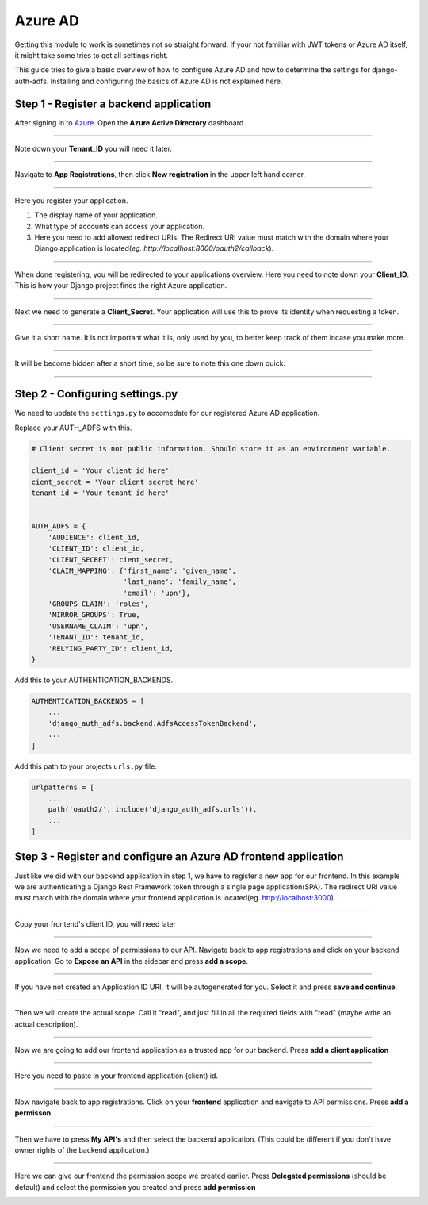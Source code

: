 Azure AD
========

Getting this module to work is sometimes not so straight forward. If your not familiar with JWT tokens or Azure AD
itself, it might take some tries to get all settings right.

This guide tries to give a basic overview of how to configure Azure AD and how to determine the settings for
django-auth-adfs. Installing and configuring the basics of Azure AD is not explained here.


Step 1 - Register a backend application
---------------------------------------

After signing in to `Azure <https://portal.azure.com>`_. Open the **Azure Active Directory** dashboard. 

.. image:: _static/AzureAD/01-azure_active_directory.png
   :scale: 50 %

------------


Note down your **Tenant_ID** you will need it later.


.. image:: _static/AzureAD/02-azure_dashboard.png
    :scale: 50 %

------------


Navigate to **App Registrations**, then click **New registration** in the upper left hand corner.


.. image:: _static/AzureAD/03-new_registrations.png
    :scale: 50 %

------------


Here you register your application. 

1. The display name of your application. 
2. What type of accounts can access your application.
3. Here you need to add allowed redirect URIs. The Redirect URI value must match with the domain where your Django application is located(*eg. http://localhost:8000/oauth2/callback*).


.. image:: _static/AzureAD/04-app_registrations_specs.png
    :scale: 50 %

------------


When done registering, you will be redirected to your applications overview. Here you need to note down your **Client_ID**. This is how your Django project finds the right Azure application.  


.. image:: _static/AzureAD/05-application_overview.png
    :scale: 50 %

------------


Next we need to generate a **Client_Secret**. Your application will use this to prove its identity when requesting a token. 


.. image:: _static/AzureAD/06-add_Secret.png
    :scale: 50 %

------------


Give it a short name. It is not important what it is, only used by you, to better keep track of them incase you make more.


.. image:: _static/AzureAD/07-add_Secret_name.png
    :scale: 50 %

------------


It will be become hidden after a short time, so be sure to note this one down quick.


.. image:: _static/AzureAD/08-copy_Secret.png
    :scale: 50 %

------------


    
Step 2 - Configuring settings.py
--------------------------------
We need to update the ``settings.py`` to accomedate for our registered Azure AD application. 

Replace your AUTH_ADFS with this.

.. code-block:: python

    # Client secret is not public information. Should store it as an environment variable.
    
    client_id = 'Your client id here'
    cient_secret = 'Your client secret here'
    tenant_id = 'Your tenant id here'
    

    AUTH_ADFS = {
        'AUDIENCE': client_id,
        'CLIENT_ID': client_id,
        'CLIENT_SECRET': cient_secret,
        'CLAIM_MAPPING': {'first_name': 'given_name',
                          'last_name': 'family_name',
                          'email': 'upn'},
        'GROUPS_CLAIM': 'roles',
        'MIRROR_GROUPS': True,
        'USERNAME_CLAIM': 'upn',
        'TENANT_ID': tenant_id,
        'RELYING_PARTY_ID': client_id,
    }
    

Add this to your AUTHENTICATION_BACKENDS.

.. code-block:: python

    AUTHENTICATION_BACKENDS = [
        ...
        'django_auth_adfs.backend.AdfsAccessTokenBackend',
        ...
    ]



Add this path to your projects ``urls.py`` file.

.. code-block:: python

    urlpatterns = [
        ...
        path('oauth2/', include('django_auth_adfs.urls')),
        ...
    ] 
    
Step 3 - Register and configure an Azure AD frontend application
----------------------------------------------------------------
Just like we did with our backend application in step 1, we have to register a new app for our frontend. In this example we are authenticating a Django Rest Framework token through a single page application(SPA). The redirect URI value must match with the domain where your frontend application is located(eg. http://localhost:3000).




.. image:: _static/AzureAD/09_register_frontend_app.PNG
    :scale: 50 %

------------

Copy your frontend's client ID, you will need later



.. image:: _static/AzureAD/10_copy-frontend-client_id.png
    :scale: 50 %

------------

Now we need to add a scope of permissions to our API. 
Navigate back to app registrations and click on your backend application.
Go to **Expose an API** in the sidebar and press **add a scope**.


.. image:: _static/AzureAD/11-navigate_to_expose_an_api.PNG
    :scale: 50 %

------------

If you have not created an Application ID URI, it will be autogenerated for you. Select it and press **save and continue**.


.. image:: _static/AzureAD/13_set_app_id.PNG
    :scale: 50 %

------------

Then we will create the actual scope. Call it "read", and just fill in all the required fields with "read" (maybe write an actual description).



.. image:: _static/AzureAD/14_add_a_scope.PNG
    :scale: 50 %

------------

Now we are going to add our frontend application as a trusted app for our backend. Press **add a client application**


.. image:: _static/AzureAD/15_add_authorized_app_1.png
    :scale: 50 %

------------

Here you need to paste in your frontend application (client) id.


.. image:: _static/AzureAD/16_add_authorized_app_2.PNG
    :scale: 50 %

------------

Now navigate back to app registrations. Click on your **frontend** application and navigate to API permissions. Press **add a permisson**.


.. image:: _static/AzureAD/17_navigate_to_api_permissions.PNG
    :scale: 50 %

------------

Then we have to press **My API's** and then select the backend application. (This could be different if you don't have owner rights of the backend application.)


.. image:: _static/AzureAD/18_add_permission.PNG
    :scale: 50 %

------------

Here we can give our frontend the permission scope we created earlier. Press **Delegated permissions** (should be default) and select the permission you created and press **add permission**



.. image:: _static/AzureAD/19_add-permission-2.PNG
    :scale: 50 %
